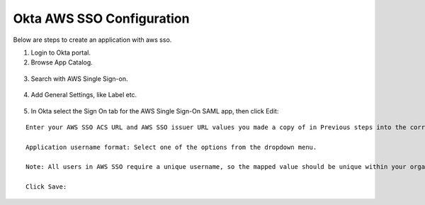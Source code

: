 Okta AWS SSO Configuration
==========

Below are steps to create an application with aws sso.

1. Login to Okta portal.
2. Browse App Catalog.

.. figure:: ../../_assets/configuration/aws-sso/browse_app.PNG
   :alt: aws sso
   :width: 80%

3. Search with AWS Single Sign-on.

.. figure:: ../../_assets/configuration/aws-sso/aws_single_signon.PNG
   :alt: aws sso
   :width: 80%

4. Add General Settings, like Label etc.

.. figure:: ../../_assets/configuration/aws-sso/aws_add.PNG
   :alt: aws sso
   :width: 80%

5. In Okta select the Sign On tab for the AWS Single Sign-On SAML app, then click Edit:

::

    Enter your AWS SSO ACS URL and AWS SSO issuer URL values you made a copy of in Previous steps into the corresponding fields.

    Application username format: Select one of the options from the dropdown menu.

    Note: All users in AWS SSO require a unique username, so the mapped value should be unique within your organization.

    Click Save:
    
.. figure:: ../../_assets/configuration/aws-sso/saml.PNG
   :alt: aws sso
   :width: 50%
    
